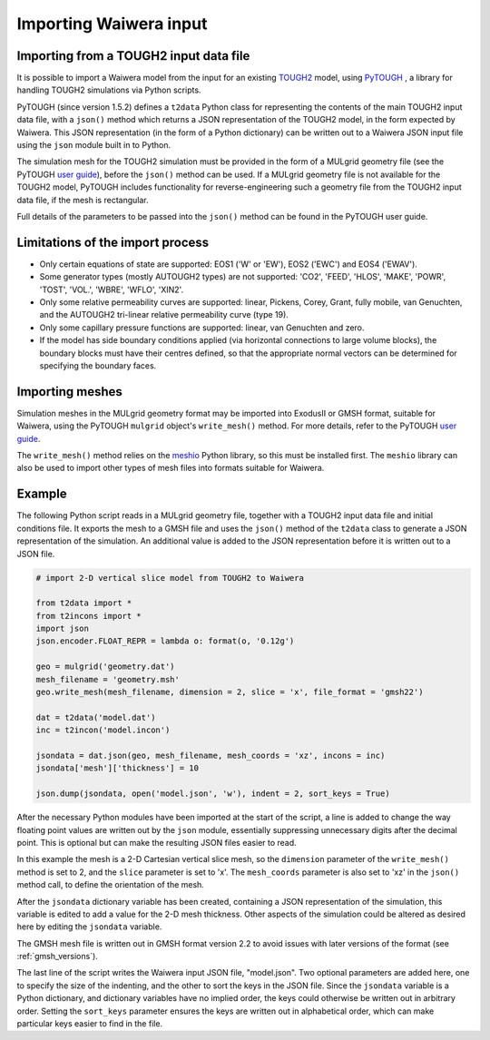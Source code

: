 .. _importing:

***********************
Importing Waiwera input
***********************

.. index:: JSON; importing, importing; JSON

Importing from a TOUGH2 input data file
=======================================

It is possible to import a Waiwera model from the input for an existing `TOUGH2 <https://tough.lbl.gov/>`_ model, using `PyTOUGH <https://github.com/acroucher/PyTOUGH>`_ , a library for handling TOUGH2 simulations via Python scripts.

PyTOUGH (since version 1.5.2) defines a ``t2data`` Python class for representing the contents of the main TOUGH2 input data file, with a ``json()`` method which returns a JSON representation of the TOUGH2 model, in the form expected by Waiwera. This JSON representation (in the form of a Python dictionary) can be written out to a Waiwera JSON input file using the ``json`` module built in to Python.

The simulation mesh for the TOUGH2 simulation must be provided in the form of a MULgrid geometry file (see the PyTOUGH `user guide <https://pytough.readthedocs.io/>`_), before the ``json()`` method can be used. If a MULgrid geometry file is not available for the TOUGH2 model, PyTOUGH includes functionality for reverse-engineering such a geometry file from the TOUGH2 input data file, if the mesh is rectangular.

Full details of the parameters to be passed into the ``json()`` method can be found in the PyTOUGH user guide.

Limitations of the import process
=================================

* Only certain equations of state are supported: EOS1 ('W' or 'EW'), EOS2 ('EWC') and EOS4 ('EWAV').
* Some generator types (mostly AUTOUGH2 types) are not supported: 'CO2', 'FEED', 'HLOS', 'MAKE', 'POWR', 'TOST', 'VOL.', 'WBRE', 'WFLO', 'XIN2'.
* Only some relative permeability curves are supported: linear, Pickens, Corey, Grant, fully mobile, van Genuchten, and the AUTOUGH2 tri-linear relative permeability curve (type 19).
* Only some capillary pressure functions are supported: linear, van Genuchten and zero.
* If the model has side boundary conditions applied (via horizontal connections to large volume blocks), the boundary blocks must have their centres defined, so that the appropriate normal vectors can be determined for specifying the boundary faces.

.. index:: mesh; importing, importing; mesh

Importing meshes
================

Simulation meshes in the MULgrid geometry format may be imported into ExodusII or GMSH format, suitable for Waiwera, using the PyTOUGH ``mulgrid`` object's ``write_mesh()`` method. For more details, refer to the PyTOUGH `user guide <https://pytough.readthedocs.io/>`_.

The ``write_mesh()`` method relies on the `meshio <https://pypi.org/project/meshio/>`_ Python library, so this must be installed first. The ``meshio`` library can also be used to import other types of mesh files into formats suitable for Waiwera.

Example
=======

The following Python script reads in a MULgrid geometry file, together with a TOUGH2 input data file and initial conditions file. It exports the mesh to a GMSH file and uses the ``json()`` method of the ``t2data`` class to generate a JSON representation of the simulation. An additional value is added to the JSON representation before it is written out to a JSON file.

.. code-block:: python

   # import 2-D vertical slice model from TOUGH2 to Waiwera

   from t2data import *
   from t2incons import *
   import json
   json.encoder.FLOAT_REPR = lambda o: format(o, '0.12g')

   geo = mulgrid('geometry.dat')
   mesh_filename = 'geometry.msh'
   geo.write_mesh(mesh_filename, dimension = 2, slice = 'x', file_format = 'gmsh22')

   dat = t2data('model.dat')
   inc = t2incon('model.incon')

   jsondata = dat.json(geo, mesh_filename, mesh_coords = 'xz', incons = inc)
   jsondata['mesh']['thickness'] = 10

   json.dump(jsondata, open('model.json', 'w'), indent = 2, sort_keys = True)

After the necessary Python modules have been imported at the start of the script, a line is added to change the way floating point values are written out by the ``json`` module, essentially suppressing unnecessary digits after the decimal point. This is optional but can make the resulting JSON files easier to read.

In this example the mesh is a 2-D Cartesian vertical slice mesh, so the ``dimension`` parameter of the ``write_mesh()`` method is set to 2, and the ``slice`` parameter is set to 'x'. The ``mesh_coords`` parameter is also set to 'xz' in the ``json()`` method call, to define the orientation of the mesh.

After the ``jsondata`` dictionary variable has been created, containing a JSON representation of the simulation, this variable is edited to add a value for the 2-D mesh thickness. Other aspects of the simulation could be altered as desired here by editing the ``jsondata`` variable.

The GMSH mesh file is written out in GMSH format version 2.2 to avoid issues with later versions of the format (see :ref:`gmsh_versions`).

The last line of the script writes the Waiwera input JSON file, "model.json". Two optional parameters are added here, one to specify the size of the indenting, and the other to sort the keys in the JSON file. Since the ``jsondata`` variable is a Python dictionary, and dictionary variables have no implied order, the keys could otherwise be written out in arbitrary order. Setting the ``sort_keys`` parameter ensures the keys are written out in alphabetical order, which can make particular keys easier to find in the file.
